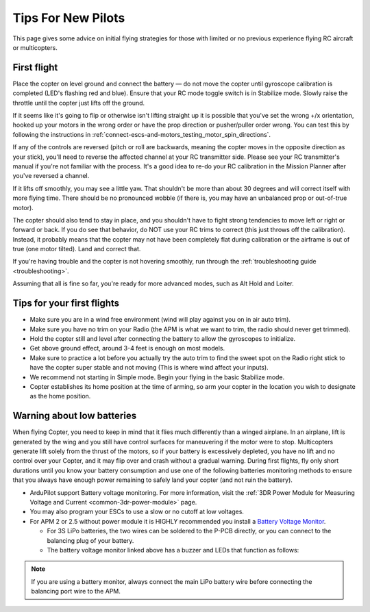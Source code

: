 .. _ac_tipsfornewpilots:

===================
Tips For New Pilots
===================

This page gives some advice on initial flying strategies for those with
limited or no previous experience flying RC aircraft or multicopters.

First flight
============

Place the copter on level ground and connect the battery — do not move
the copter until gyroscope calibration is completed (LED's flashing red
and blue). Ensure that your RC mode toggle switch is in Stabilize mode.
Slowly raise the throttle until the copter just lifts off the ground.
    
If it seems like it's going to flip or otherwise isn't lifting straight up
it is possible that you've set the wrong +/x orientation, hooked up your motors
in the wrong order or have the prop direction or pusher/puller order wrong.
You can test this by following the instructions in 
:ref:`connect-escs-and-motors_testing_motor_spin_directions`.

If any of the controls are reversed (pitch or roll are backwards,
meaning the copter moves in the opposite direction as your stick),
you'll need to reverse the affected channel at your RC transmitter side.
Please see your RC transmitter's manual if you're not familiar with the
process. It's a good idea to re-do your RC calibration in the Mission
Planner after you've reversed a channel.

If it lifts off smoothly, you may see a little yaw. That shouldn't be
more than about 30 degrees and will correct itself with more flying
time. There should be no pronounced wobble (if there is, you may have an
unbalanced prop or out-of-true motor).

The copter should also tend to stay in place, and you shouldn't have to
fight strong tendencies to move left or right or forward or back. If you
do see that behavior, do NOT use your RC trims to correct (this just
throws off the calibration). Instead, it probably means that the copter
may not have been completely flat during calibration or the airframe is
out of true (one motor tilted). Land and correct that.

If you're having trouble and the copter is not hovering smoothly, run
through the :ref:`troubleshooting guide <troubleshooting>`.

Assuming that all is fine so far, you're ready for more advanced modes,
such as Alt Hold and Loiter.

Tips for your first flights
===========================

-  Make sure you are in a wind free environment
   (wind will play against you on in air auto trim).
-  Make sure you have no trim on your Radio 
   (the APM is what we want to trim, the radio should never get trimmed).
-  Hold the copter still and level after connecting the battery to allow
   the gyroscopes to initialize.
-  Get above ground effect, around 3-4 feet is enough on most models.
-  Make sure to practice a lot before you actually try the auto trim to
   find the sweet spot on the Radio right stick to have the copter super
   stable and not moving
   (This is where wind affect your inputs).
-  We recommend not starting in Simple mode. Begin your flying in the
   basic Stabilize mode.
-  Copter establishes its home position at the time of arming, so arm
   your copter in the location you wish to designate as the home
   position.

Warning about low batteries
===========================

When flying Copter, you need to keep in mind that it flies much
differently than a winged airplane. In an airplane, lift is generated by
the wing and you still have control surfaces for maneuvering if the
motor were to stop. Multicopters generate lift solely from the thrust of
the motors, so if your battery is excessively depleted, you have no lift
and no control over your Copter, and it may flip over and crash without
a gradual warning. During first flights, fly only short durations until
you know your battery consumption and use one of the following batteries
monitoring methods to ensure that you always have enough power remaining
to safely land your copter (and not ruin the battery).

-  ArduPilot support Battery voltage monitoring. For more information, visit the :ref:`3DR Power Module for Measuring Voltage and Current <common-3dr-power-module>` page.
-  You may also program your ESCs to use a slow or no cutoff at low
   voltages.
-  For APM 2 or 2.5 without power module it is HIGHLY recommended you
   install a `Battery Voltage Monitor <https://hobbyking.com/en_us/catalogsearch/result/?q=Battery+Voltage+Monitor>`__.

   -  For 3S LiPo batteries, the two wires can be soldered to the P-PCB
      directly, or you can connect to the balancing plug of your
      battery.
   -  The battery voltage monitor linked above has a buzzer and LEDs
      that function as follows:

      .. raw:: html

         <table border="1" class="docutils">
         <tbody>
         <tr>
         <th>Voltage</th>
         <th>LED</th>
         <th>Buzzer</th>
         </tr>
         <tr>
         <td>11.0v</td>
         <td>Solid Blue</td>
         <td>Off</td>
         </tr>
         <tr>
         <td>10.0v - 11.0v</td>
         <td>Flashing Blue</td>
         <td>Off</td>
         </tr>
         <tr>
         <td>9.8v - 10.0v</td>
         <td>Solid Red</td>
         <td>Off</td>
         </tr>
         <tr>
         <td>9.8v</td>
         <td>Flashing Red</td>
         <td>On</td>
         </tr>
         </tbody>
         </table>

.. note::

   If you are using a battery monitor, always connect the main LiPo
   battery wire before connecting the balancing port wire to the
   APM.

